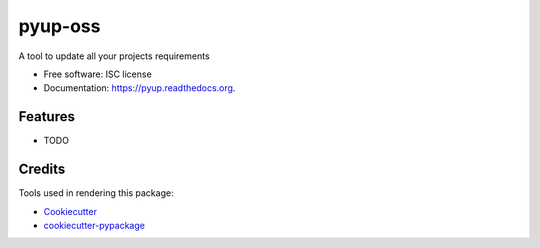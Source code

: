 ===============================
pyup-oss
===============================

.. image:: https://img.shields.io/pypi/v/pyup.svg
        :target: https://pypi.python.org/pypi/pyup

.. image:: https://img.shields.io/travis/pyup/pyup.svg
        :target: https://travis-ci.org/pyup/pyup

.. image:: https://readthedocs.org/projects/pyup/badge/?version=latest
        :target: https://readthedocs.org/projects/pyup/?badge=latest
        :alt: Documentation Status


A tool to update all your projects requirements

* Free software: ISC license
* Documentation: https://pyup.readthedocs.org.

Features
--------

* TODO

Credits
---------

Tools used in rendering this package:

*  Cookiecutter_
*  `cookiecutter-pypackage`_

.. _Cookiecutter: https://github.com/audreyr/cookiecutter
.. _`cookiecutter-pypackage`: https://github.com/audreyr/cookiecutter-pypackage
